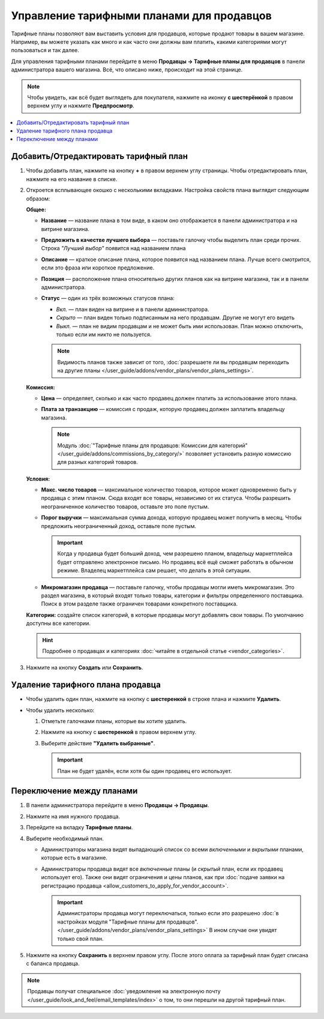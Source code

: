 ******************************************
Управление тарифными планами для продавцов
******************************************

Тарифные планы позволяют вам выставить условия для продавцов, которые продают товары в вашем магазине. Например, вы можете указать как много и как часто они должны вам платить, какими категориями могут пользоваться и так далее.

Для управления тарифными планами перейдите в меню **Продавцы → Тарифные планы для продавцов** в панели администратора вашего магазина. Всё, что описано ниже, происходит на этой странице.

.. note::

    Чтобы увидеть, как всё будет выглядеть для покупателя, нажмите на иконку **с шестерёнкой** в правом верхнем углу и нажмите **Предпросмотр**.

.. fancybox:: img/vendor_plan_list.png
    :alt: Тарифные планы для продавцов в панели администратора.

.. contents::
   :backlinks: none
   :local:

======================================
Добавить/Отредактировать тарифный план
======================================

#. Чтобы добавить план, нажмите на кнопку **+** в правом верхнем углу страницы. Чтобы отредактировать план, нажмите на его название в списке.

#. Откроется всплывающее окошко с несколькими вкладками. Настройка свойств плана выглядит следующим образом:

   **Общее:**

   * **Название** — название плана в том виде, в каком оно отображается в панели администратора и на витрине магазина.

   * **Предложить в качестве лучшего выбора** — поставьте галочку чтобы выделить план среди прочих. Строка *"Лучший выбор"* появится над названием плана

   * **Описание** — краткое описание плана, которое появится над названием плана. Лучше всего смотрится, если это фраза или короткое предложение.
 
   * **Позиция** — расположение плана относительно других планов как на витрине магазина, так и в панели администратора.

   * **Статус** — один из трёх возможных статусов плана:

     * *Вкл.* — план виден на витрине и в панели администратора.

     * *Скрыто* — план виден только подписанным на него продавцам. Другие не могут его видеть

     * *Выкл.* — план не видим продавцам и не может быть ими использован. План можно отключить, только если им никто не пользуется.

     .. note::

         Видимость планов также зависит от того, :doc:`разрешаете ли вы продавцам переходить на другие планы </user_guide/addons/vendor_plans/vendor_plans_settings>`.

   .. fancybox:: img/new_plan_general.png
       :alt: Вкладка "Общее" тарифного плана.

   **Комиссия:**

   * **Цена** — определяет, сколько и как часто продавец должен платить за использование этого плана.

   * **Плата за транзакцию** — комиссия с продаж, которую продавец должен заплатить владельцу магазина.

     .. note::

         Модуль :doc:`"Тарифные планы для продавцов: Комиссии для категорий" </user_guide/addons/commissions_by_category/>` позволяет установить разную комиссию для разных категорий товаров.

   .. fancybox:: img/new_plan_commission.png
         :alt: Вкладка "Комиссия" тарифного плана.

   **Условия:**

   * **Макс. число товаров** — максимальное количество товаров, которое может одновременно быть у продавца с этим планом. Сюда входят все товары, независимо от их статуса. Чтобы разрешить неограниченное количество товаров, оставьте это поле пустым.

   * **Порог выручки** — максимальная сумма дохода, которую продавец может получить в месяц. Чтобы предложить неограниченный доход, оставьте поле пустым.

     .. important::

         Когда у продавца будет больший доход, чем разрешено планом, владельцу маркетплейса будет отправлено электронное письмо. Но продавец всё ещё сможет работать в обычном режиме. Владелец маркетплейса сам решает, что делать в этой ситуации.

   * **Микромагазин продавца** — поставьте галочку, чтобы продавцы могли иметь микромагазин. Это раздел магазина, в который входят только товары, категории и фильтры определенного поставщика. Поиск в этом разделе также ограничен товарами конкретного поставщика.

   .. fancybox:: img/new_plan_restrictions.png
        :alt: Вкладка "Условия" тарифного плана.

   **Категории:** создайте список категорий, в которые продавцы могут добавлять свои товары. По умолчанию доступны все категории.

   .. fancybox:: img/new_plan_categories.png
       :alt: Вкладка "Категории" тарифного плана.

   .. hint::

       Подробнее о продавцах и категориях :doc:`читайте в отдельной статье <vendor_categories>`.

#. Нажмите на кнопку **Создать** или **Сохранить**.

=================================
Удаление тарифного плана продавца
=================================

* Чтобы удалить один план, нажмите на кнопку с  **шестеренкой** в строке плана и нажмите **Удалить**.

* Чтобы удалить несколько:

  #. Отметьте галочками планы, которые вы хотите удалить.

  #. Нажмите на кнопку с **шестеренкой** в правом верхнем углу.

  #. Выберите действие **"Удалить выбранные"**.

     .. important::

         План не будет удалён, если хотя бы один продавец его использует.

.. _switch-between-vendor-plans:

==========================
Переключение между планами
==========================

#. В панели администратора перейдите в меню **Продавцы → Продавцы**.

#. Нажмите на имя нужного продавца.

#. Перейдите на вкладку **Тарифные планы**.

#. Выберите необходимый план.

   * Администраторы магазина видят выпадающий список со всеми *включенными* и *вкрытыми* планами, которые есть в магазине.

   * Администраторы продавца видят все *включенные* планы (и *скрытый* план, если их продавец использует его). Также они видят ограничения и цены планов, как при :doc:`подаче заявки на регистрацию продавца <allow_customers_to_apply_for_vendor_account>`.

     .. important::

         Администраторы продавца могут переключаться, только если это разрешено :doc:`в настройках модуля "Тарифные планы для продавцов". </user_guide/addons/vendor_plans/vendor_plans_settings>` В ином случае они увидят только свой план.

#. Нажмите на кнопку **Сохранить** в верхнем правом углу. После этого оплата за тарифный план будет списана с баланса продавца.

.. note::

    Продавцы получат специальное :doc:`уведомление на электронную почту </user_guide/look_and_feel/email_templates/index>` о том, то они перешли на другой тарифный план.

.. fancybox:: img/vendor_selects_plan.png
     :alt: Список планов, которые можно выбрать.